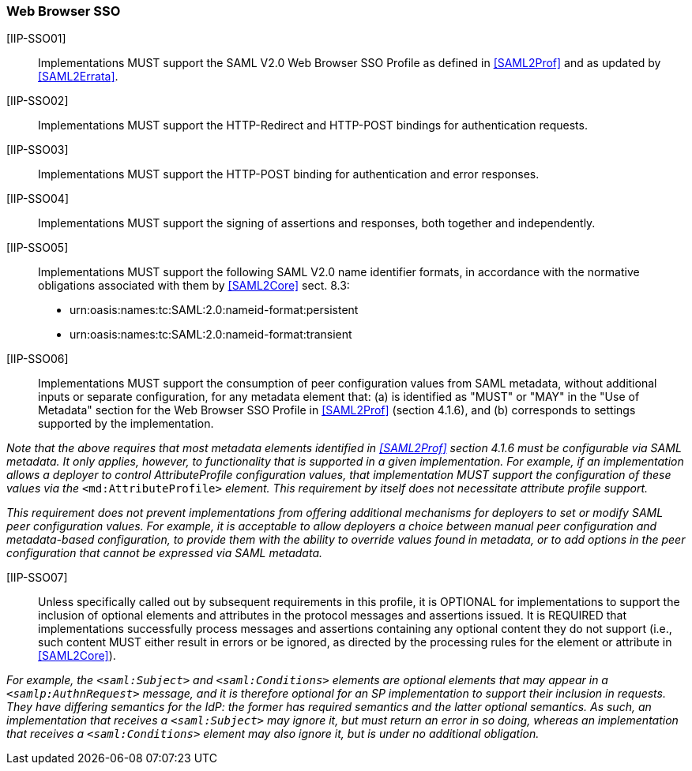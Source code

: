 === Web Browser SSO

[IIP-SSO01]:: Implementations MUST support the SAML V2.0 Web Browser SSO Profile as defined in <<SAML2Prof>> and as updated by <<SAML2Errata>>.

[IIP-SSO02]:: Implementations MUST support the HTTP-Redirect and HTTP-POST bindings for authentication requests.

[IIP-SSO03]:: Implementations MUST support the HTTP-POST binding for authentication and error responses.

[IIP-SSO04]:: Implementations MUST support the signing of assertions and responses, both together and independently.

[IIP-SSO05]:: Implementations  MUST support the following SAML V2.0 name identifier formats, in accordance with the normative obligations associated with them by <<SAML2Core>> sect. 8.3:

 * urn:oasis:names:tc:SAML:2.0:nameid-format:persistent
 * urn:oasis:names:tc:SAML:2.0:nameid-format:transient

[IIP-SSO06]:: Implementations MUST support the consumption of peer configuration values from SAML metadata, without additional inputs or separate configuration, for any metadata element that: (a) is identified as "MUST" or "MAY" in the "Use of Metadata" section for the Web Browser SSO Profile in <<SAML2Prof>> (section 4.1.6), and (b) corresponds to settings supported by the implementation.

_Note that the above requires that most metadata elements identified in <<SAML2Prof>> section 4.1.6 must be configurable via SAML metadata. It only applies, however, to functionality that is supported in a given implementation. For example, if an implementation allows a deployer to control AttributeProfile configuration values, that implementation MUST support the configuration of these values via the_ `<md:AttributeProfile>` _element. This requirement by itself does not necessitate attribute profile support._

_This requirement does not prevent implementations from offering additional mechanisms for deployers to set or modify SAML peer configuration values. For example, it is acceptable to allow deployers a choice between manual peer configuration and metadata-based configuration, to provide them with the ability to override values found in metadata, or to add options in the peer configuration that cannot be expressed via SAML metadata._

[IIP-SSO07]:: Unless specifically called out by subsequent requirements in this profile, it is OPTIONAL for implementations to support the inclusion of optional elements and attributes in the protocol messages and assertions issued. It is REQUIRED that implementations successfully process messages and assertions containing any optional content they do not support (i.e., such content MUST either result in errors or be ignored, as directed by the processing rules for the element or attribute in <<SAML2Core>>).

_For example, the `<saml:Subject>` and `<saml:Conditions>` elements are optional elements that may appear in a `<samlp:AuthnRequest>` message, and it is therefore optional for an SP implementation to support their inclusion in requests. They have differing semantics for the IdP: the former has required semantics and the latter optional semantics. As such, an implementation that receives a `<saml:Subject>` may ignore it, but must return an error in so doing, whereas an implementation that receives a `<saml:Conditions>` element may also ignore it, but is under no additional obligation._

